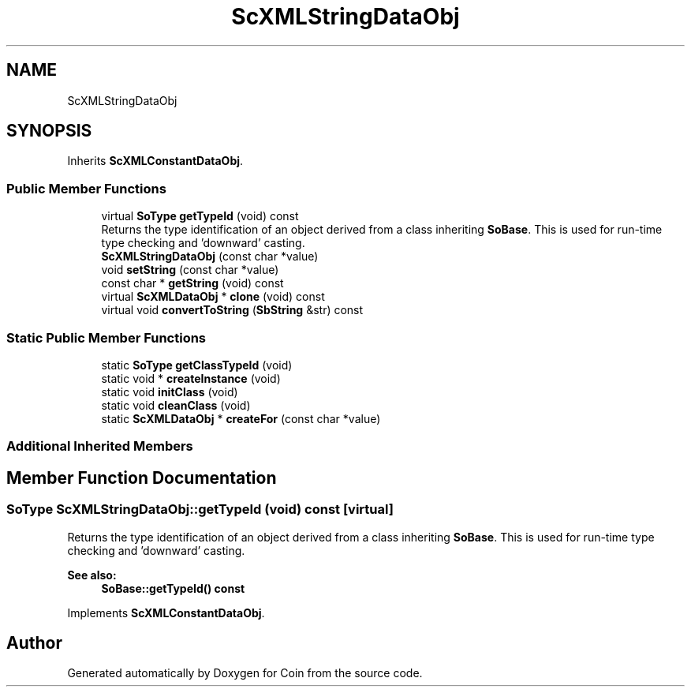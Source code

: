.TH "ScXMLStringDataObj" 3 "Sun May 28 2017" "Version 4.0.0a" "Coin" \" -*- nroff -*-
.ad l
.nh
.SH NAME
ScXMLStringDataObj
.SH SYNOPSIS
.br
.PP
.PP
Inherits \fBScXMLConstantDataObj\fP\&.
.SS "Public Member Functions"

.in +1c
.ti -1c
.RI "virtual \fBSoType\fP \fBgetTypeId\fP (void) const"
.br
.RI "Returns the type identification of an object derived from a class inheriting \fBSoBase\fP\&. This is used for run-time type checking and 'downward' casting\&. "
.ti -1c
.RI "\fBScXMLStringDataObj\fP (const char *value)"
.br
.ti -1c
.RI "void \fBsetString\fP (const char *value)"
.br
.ti -1c
.RI "const char * \fBgetString\fP (void) const"
.br
.ti -1c
.RI "virtual \fBScXMLDataObj\fP * \fBclone\fP (void) const"
.br
.ti -1c
.RI "virtual void \fBconvertToString\fP (\fBSbString\fP &str) const"
.br
.in -1c
.SS "Static Public Member Functions"

.in +1c
.ti -1c
.RI "static \fBSoType\fP \fBgetClassTypeId\fP (void)"
.br
.ti -1c
.RI "static void * \fBcreateInstance\fP (void)"
.br
.ti -1c
.RI "static void \fBinitClass\fP (void)"
.br
.ti -1c
.RI "static void \fBcleanClass\fP (void)"
.br
.ti -1c
.RI "static \fBScXMLDataObj\fP * \fBcreateFor\fP (const char *value)"
.br
.in -1c
.SS "Additional Inherited Members"
.SH "Member Function Documentation"
.PP 
.SS "\fBSoType\fP ScXMLStringDataObj::getTypeId (void) const\fC [virtual]\fP"

.PP
Returns the type identification of an object derived from a class inheriting \fBSoBase\fP\&. This is used for run-time type checking and 'downward' casting\&. 
.PP
\fBSee also:\fP
.RS 4
\fBSoBase::getTypeId() const\fP 
.RE
.PP

.PP
Implements \fBScXMLConstantDataObj\fP\&.

.SH "Author"
.PP 
Generated automatically by Doxygen for Coin from the source code\&.
